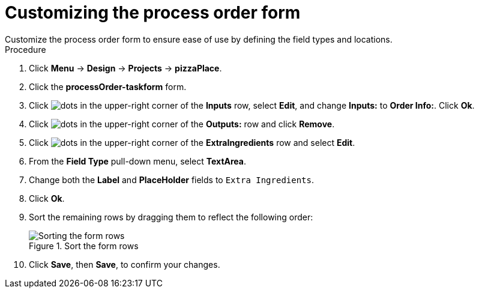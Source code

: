 [id='process_form_edit']
= Customizing the process order form
Customize the process order form to ensure ease of use by defining the field types and locations.

.Procedure

. Click *Menu* -> *Design* -> *Projects* -> *pizzaPlace*.
. Click the *processOrder-taskform* form.
. Click image:dots.png[] in the upper-right corner of the *Inputs* row, select *Edit*, and change *Inputs:* to *Order Info:*. Click *Ok*.
. Click image:dots.png[] in the upper-right corner of the *Outputs:* row and click *Remove*.
. Click image:dots.png[] in the upper-right corner of the *ExtraIngredients* row and select *Edit*.
. From the *Field Type* pull-down menu, select *TextArea*.
. Change both the *Label* and *PlaceHolder* fields to `Extra Ingredients`.
. Click *Ok*.
. Sort the remaining rows by dragging them to reflect the following order:

+
.Sort the form rows
image::process-order.png[Sorting the form rows]

. Click *Save*, then *Save*, to confirm your changes.
